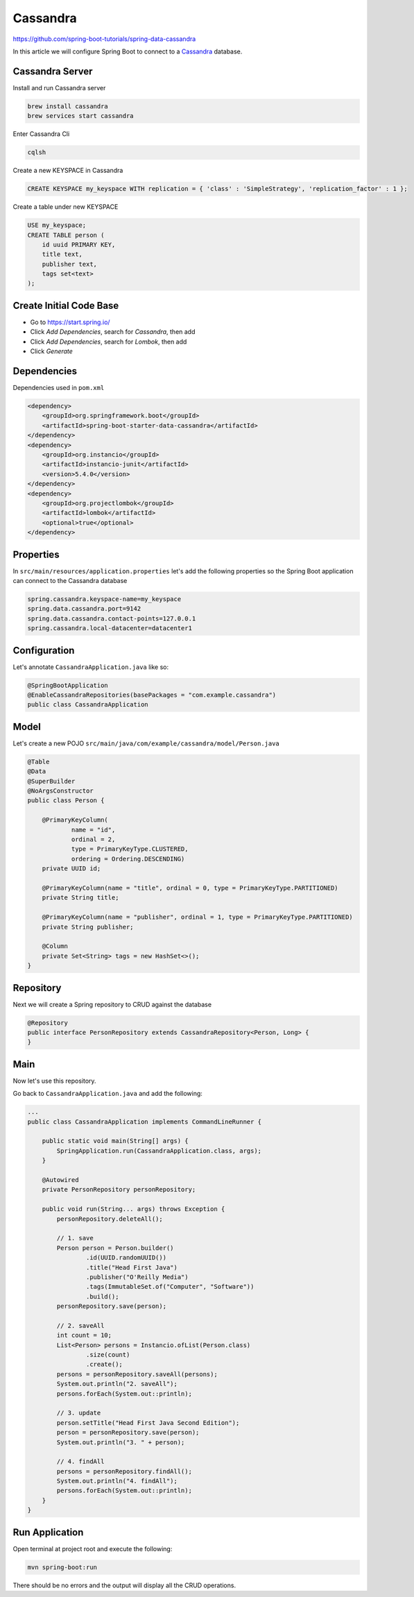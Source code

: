 Cassandra
=========

https://github.com/spring-boot-tutorials/spring-data-cassandra

In this article we will configure Spring Boot to connect to a `Cassandra <https://cassandra.apache.org/>`_ database.

Cassandra Server
----------------

Install and run Cassandra server

.. code-block:: sh

    brew install cassandra
    brew services start cassandra

Enter Cassandra Cli

.. code-block:: sh

    cqlsh

Create a new KEYSPACE in Cassandra

.. code-block:: sql

    CREATE KEYSPACE my_keyspace WITH replication = { 'class' : 'SimpleStrategy', 'replication_factor' : 1 };

Create a table under new KEYSPACE

.. code-block:: sh

    USE my_keyspace;
    CREATE TABLE person (
        id uuid PRIMARY KEY,
        title text,
        publisher text,
        tags set<text>
    );

Create Initial Code Base
------------------------

- Go to https://start.spring.io/
- Click `Add Dependencies`, search for `Cassandra`, then add
- Click `Add Dependencies`, search for `Lombok`, then add
- Click `Generate`

Dependencies
------------

Dependencies used in ``pom.xml``

.. code-block:: xml

    <dependency>
        <groupId>org.springframework.boot</groupId>
        <artifactId>spring-boot-starter-data-cassandra</artifactId>
    </dependency>
    <dependency>
        <groupId>org.instancio</groupId>
        <artifactId>instancio-junit</artifactId>
        <version>5.4.0</version>
    </dependency>
    <dependency>
        <groupId>org.projectlombok</groupId>
        <artifactId>lombok</artifactId>
        <optional>true</optional>
    </dependency>

Properties
----------

In ``src/main/resources/application.properties`` let's add the following properties so the Spring Boot application
can connect to the Cassandra database

.. code-block:: properties

    spring.cassandra.keyspace-name=my_keyspace
    spring.data.cassandra.port=9142
    spring.data.cassandra.contact-points=127.0.0.1
    spring.cassandra.local-datacenter=datacenter1

Configuration
-------------

Let's annotate ``CassandraApplication.java`` like so:

.. code-block:: java

    @SpringBootApplication
    @EnableCassandraRepositories(basePackages = "com.example.cassandra")
    public class CassandraApplication

Model
-----

Let's create a new POJO ``src/main/java/com/example/cassandra/model/Person.java``

.. code-block:: java

    @Table
    @Data
    @SuperBuilder
    @NoArgsConstructor
    public class Person {

        @PrimaryKeyColumn(
                name = "id",
                ordinal = 2,
                type = PrimaryKeyType.CLUSTERED,
                ordering = Ordering.DESCENDING)
        private UUID id;

        @PrimaryKeyColumn(name = "title", ordinal = 0, type = PrimaryKeyType.PARTITIONED)
        private String title;

        @PrimaryKeyColumn(name = "publisher", ordinal = 1, type = PrimaryKeyType.PARTITIONED)
        private String publisher;

        @Column
        private Set<String> tags = new HashSet<>();
    }

Repository
----------

Next we will create a Spring repository to CRUD against the database

.. code-block:: java

    @Repository
    public interface PersonRepository extends CassandraRepository<Person, Long> {
    }

Main
----

Now let's use this repository.

Go back to ``CassandraApplication.java`` and add the following:

.. code-block:: java

    ...
    public class CassandraApplication implements CommandLineRunner {

        public static void main(String[] args) {
            SpringApplication.run(CassandraApplication.class, args);
        }

        @Autowired
        private PersonRepository personRepository;

        public void run(String... args) throws Exception {
            personRepository.deleteAll();

            // 1. save
            Person person = Person.builder()
                    .id(UUID.randomUUID())
                    .title("Head First Java")
                    .publisher("O'Reilly Media")
                    .tags(ImmutableSet.of("Computer", "Software"))
                    .build();
            personRepository.save(person);

            // 2. saveAll
            int count = 10;
            List<Person> persons = Instancio.ofList(Person.class)
                    .size(count)
                    .create();
            persons = personRepository.saveAll(persons);
            System.out.println("2. saveAll");
            persons.forEach(System.out::println);

            // 3. update
            person.setTitle("Head First Java Second Edition");
            person = personRepository.save(person);
            System.out.println("3. " + person);

            // 4. findAll
            persons = personRepository.findAll();
            System.out.println("4. findAll");
            persons.forEach(System.out::println);
        }
    }

Run Application
---------------

Open terminal at project root and execute the following:

.. code-block:: sh

    mvn spring-boot:run

There should be no errors and the output will display all the CRUD operations.